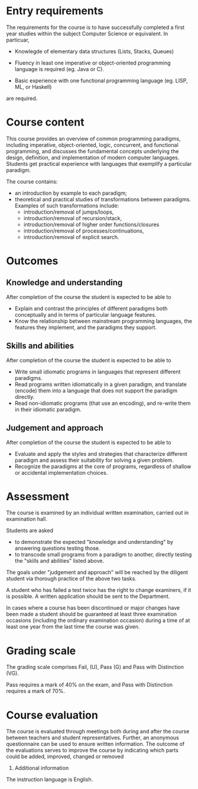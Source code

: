* Entry requirements

The requirements for the course is to have successfully completed a
first year studies within the subject Computer Science or
equivalent. In particuar, 

  - Knowlegde of elementary data structures (Lists, Stacks, Queues)

  - Fluency in least one imperative or object-oriented programming
    language is required (eg. Java or C).

  - Basic experience with one functional programming language (eg.
    LISP, ML, or Haskell)
    

are required.


* Course content

This course provides an overview of common programming paradigms,
including imperative, object-oriented, logic, concurrent, and
functional programming, and discusses the fundamental concepts
underlying the design, definition, and implementation of modern
computer languages. Students get practical experience with languages
that exemplify a particular paradigm.

The course contains:
- an introduction by example to each paradigm;
- theoretical and practical studies of transformations between
  paradigms. Examples of such transformations include:
  - introduction/removal of jumps/loops,
  - introduction/removal of recursion/stack,
  - introduction/removal of higher order functions/closures
  - introduction/removal of processes/continuations,
  - introduction/removal of explicit search.

* Outcomes

** Knowledge and understanding
After completion of the course the student is expected to be able to
- Explain and contrast the principles of different paradigms both
  conceptually and in terms of particular language features.
- Know the relationship between mainstream programming languages, the
  features they implement, and the paradigms they support.

** Skills and abilities
After completion of the course the student is expected to be able to
- Write small idiomatic programs in languages that represent different
  paradigms.
- Read programs written idiomatically in a given paradigm, and
  translate (encode) them into a language that does not support the
  paradigm directly.
- Read non-idiomatic programs (that use an encoding), and re-write
  them in their idiomatic paradigm.

** Judgement and approach
After completion of the course the student is expected to be able to 
- Evaluate and apply the styles and strategies that characterize
  different paradigm and assess their suitability for solving a given
  problem.
- Recognize the paradigms at the core of programs, regardless of
  shallow or accidental implementation choices.


* Assessment

The course is examined by an individual written examination, carried
out in examination hall.

Students are asked
- to demonstrate the expected "knowledge and understanding" by answering questions testing those.
- to transcode small programs from a paradigm to another, directly
  testing the "skills and abilities" listed above.

The goals under "judgement and approach" will be reached by the
diligent student via thorough practice of the above two tasks.

A student who has failed a test twice has the right to change
examiners, if it is possible. A written application should be sent to
the Department.

In cases where a course has been discontinued or major changes have
been made a student should be guaranteed at least three examination
occasions (including the ordinary examination occasion) during a time
of at least one year from the last time the course was given.


* Grading scale

The grading scale comprises Fail, (U), Pass (G) and Pass with
Distinction (VG).

Pass requires a mark of 40% on the exam, and Pass with Distinction
requires a mark of 70%.

* Course evaluation

The course is evaluated through meetings both during and after the
course between teachers and student representatives. Further, an
anonymous questionnaire can be used to ensure written information. The
outcome of the evaluations serves to improve the course by indicating
which parts could be added, improved, changed or removed
10. Additional information

The instruction language is English. 
